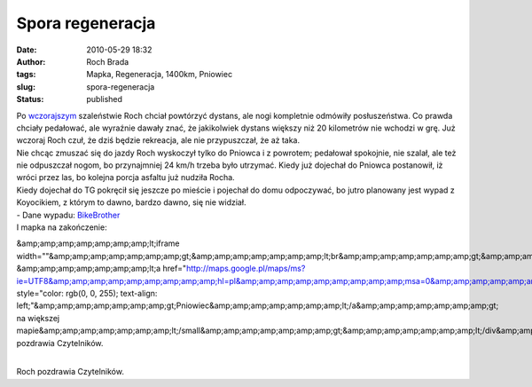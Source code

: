Spora regeneracja
#################
:date: 2010-05-29 18:32
:author: Roch Brada
:tags: Mapka, Regeneracja, 1400km, Pniowiec
:slug: spora-regeneracja
:status: published

| Po `wczorajszym <http://gusioo.blogspot.com/2010/05/jasno-okreslony-cel.html>`__ szaleństwie Roch chciał powtórzyć dystans, ale nogi kompletnie odmówiły posłuszeństwa. Co prawda chciały pedałować, ale wyraźnie dawały znać, że jakikolwiek dystans większy niż 20 kilometrów nie wchodzi w grę. Już wczoraj Roch czuł, że dziś będzie rekreacja, ale nie przypuszczał, że aż taka.
| Nie chcąc zmuszać się do jazdy Roch wyskoczył tylko do Pniowca i z powrotem; pedałował spokojnie, nie szalał, ale też nie odpuszczał nogom, bo przynajmniej 24 km/h trzeba było utrzymać. Kiedy już dojechał do Pniowca postanowił, iż wróci przez las, bo kolejna porcja asfaltu już nudziła Rocha.
| Kiedy dojechał do TG pokręcił się jeszcze po mieście i pojechał do domu odpoczywać, bo jutro planowany jest wypad z Koyocikiem, z którym to dawno, bardzo dawno, się nie widział.
| - Dane wypadu: `BikeBrother <http://www.bikebrother.com/ride/49268>`__
| I mapka na zakończenie:

.. raw:: html

   <div align="center">

.. raw:: html

   <iframe marginheight="0" marginwidth="0" src="http://maps.google.pl/maps/ms?ie=UTF8&amp;hl=pl&amp;msa=0&amp;msid=112679927796251395498.000487bd0ee23d00a73b8&amp;ll=50.457723,18.839836&amp;spn=0.076501,0.145912&amp;z=12&amp;output=embed" scrolling="no" width="425" align frameborder="0" height="350">

&amp;amp;amp;amp;amp;amp;amp;lt;iframe width=""&amp;amp;amp;amp;amp;amp;amp;gt;&amp;amp;amp;amp;amp;amp;amp;lt;br&amp;amp;amp;amp;amp;amp;amp;gt;&amp;amp;amp;amp;amp;amp;amp;lt;small&amp;amp;amp;amp;amp;amp;amp;gt;Pokaż &amp;amp;amp;amp;amp;amp;amp;lt;a href="http://maps.google.pl/maps/ms?ie=UTF8&amp;amp;amp;amp;amp;amp;amp;amp;amp;hl=pl&amp;amp;amp;amp;amp;amp;amp;amp;amp;msa=0&amp;amp;amp;amp;amp;amp;amp;amp;amp;msid=112679927796251395498.000487bd0ee23d00a73b8&amp;amp;amp;amp;amp;amp;amp;amp;amp;ll=50.457723,18.839836&amp;amp;amp;amp;amp;amp;amp;amp;amp;spn=0.076501,0.145912&amp;amp;amp;amp;amp;amp;amp;amp;amp;z=12&amp;amp;amp;amp;amp;amp;amp;amp;amp;source=embed" style="color: rgb(0, 0, 255); text-align: left;"&amp;amp;amp;amp;amp;amp;amp;gt;Pniowiec&amp;amp;amp;amp;amp;amp;amp;lt;/a&amp;amp;amp;amp;amp;amp;amp;gt; na większej mapie&amp;amp;amp;amp;amp;amp;amp;lt;/small&amp;amp;amp;amp;amp;amp;amp;gt;&amp;amp;amp;amp;amp;amp;amp;lt;/div&amp;amp;amp;amp;amp;amp;amp;gt;&amp;amp;amp;amp;amp;amp;amp;lt;br&amp;amp;amp;amp;amp;amp;amp;gt;Roch pozdrawia Czytelników.

.. raw:: html

   </iframe>

.. raw:: html

   </div>

| 
| Roch pozdrawia Czytelników.

.. raw:: html

   </p>

